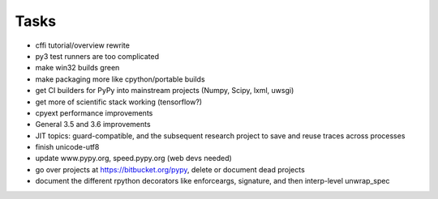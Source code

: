 Tasks
=====

- cffi tutorial/overview rewrite
- py3 test runners are too complicated
- make win32 builds green
- make packaging more like cpython/portable builds
- get CI builders for PyPy into mainstream projects (Numpy, Scipy, lxml, uwsgi)
- get more of scientific stack working (tensorflow?)
- cpyext performance improvements
- General 3.5 and 3.6 improvements
- JIT topics: guard-compatible, and the subsequent research project to save and reuse traces across processes
- finish unicode-utf8
- update www.pypy.org, speed.pypy.org (web devs needed)
- go over projects at https://bitbucket.org/pypy, delete or document dead projects
- document the different rpython decorators like enforceargs, signature, and then interp-level unwrap_spec
